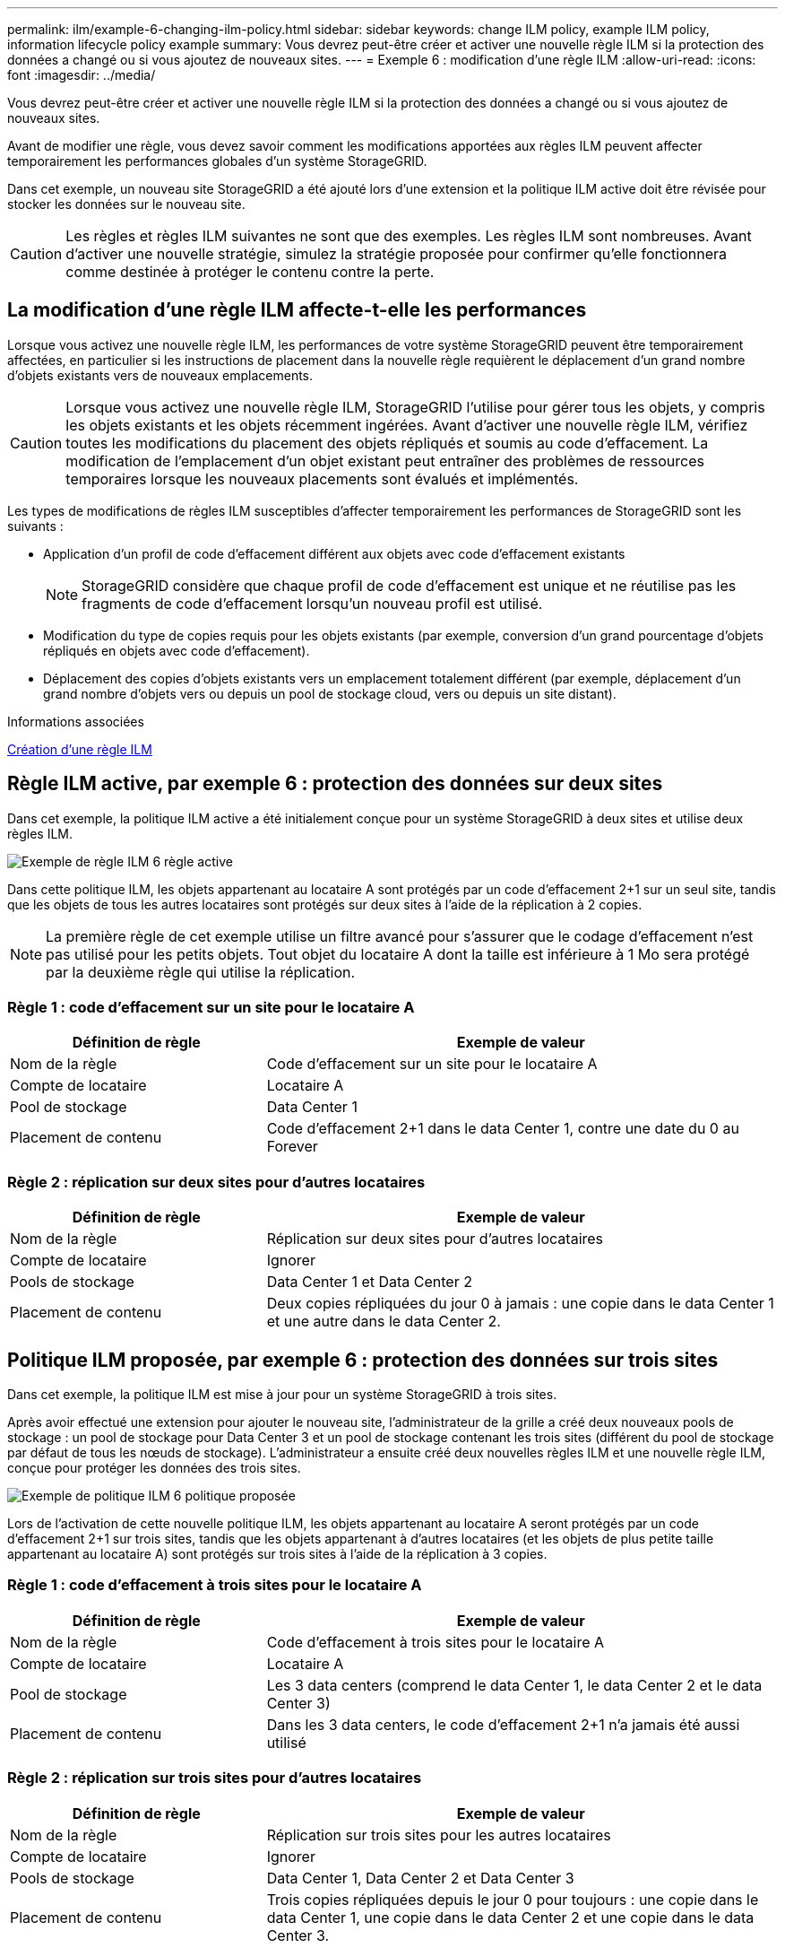 ---
permalink: ilm/example-6-changing-ilm-policy.html 
sidebar: sidebar 
keywords: change ILM policy, example ILM policy, information lifecycle policy example 
summary: Vous devrez peut-être créer et activer une nouvelle règle ILM si la protection des données a changé ou si vous ajoutez de nouveaux sites. 
---
= Exemple 6 : modification d'une règle ILM
:allow-uri-read: 
:icons: font
:imagesdir: ../media/


[role="lead"]
Vous devrez peut-être créer et activer une nouvelle règle ILM si la protection des données a changé ou si vous ajoutez de nouveaux sites.

Avant de modifier une règle, vous devez savoir comment les modifications apportées aux règles ILM peuvent affecter temporairement les performances globales d'un système StorageGRID.

Dans cet exemple, un nouveau site StorageGRID a été ajouté lors d'une extension et la politique ILM active doit être révisée pour stocker les données sur le nouveau site.


CAUTION: Les règles et règles ILM suivantes ne sont que des exemples. Les règles ILM sont nombreuses. Avant d'activer une nouvelle stratégie, simulez la stratégie proposée pour confirmer qu'elle fonctionnera comme destinée à protéger le contenu contre la perte.



== La modification d'une règle ILM affecte-t-elle les performances

Lorsque vous activez une nouvelle règle ILM, les performances de votre système StorageGRID peuvent être temporairement affectées, en particulier si les instructions de placement dans la nouvelle règle requièrent le déplacement d'un grand nombre d'objets existants vers de nouveaux emplacements.


CAUTION: Lorsque vous activez une nouvelle règle ILM, StorageGRID l'utilise pour gérer tous les objets, y compris les objets existants et les objets récemment ingérées. Avant d'activer une nouvelle règle ILM, vérifiez toutes les modifications du placement des objets répliqués et soumis au code d'effacement. La modification de l'emplacement d'un objet existant peut entraîner des problèmes de ressources temporaires lorsque les nouveaux placements sont évalués et implémentés.

Les types de modifications de règles ILM susceptibles d'affecter temporairement les performances de StorageGRID sont les suivants :

* Application d'un profil de code d'effacement différent aux objets avec code d'effacement existants
+

NOTE: StorageGRID considère que chaque profil de code d'effacement est unique et ne réutilise pas les fragments de code d'effacement lorsqu'un nouveau profil est utilisé.

* Modification du type de copies requis pour les objets existants (par exemple, conversion d'un grand pourcentage d'objets répliqués en objets avec code d'effacement).
* Déplacement des copies d'objets existants vers un emplacement totalement différent (par exemple, déplacement d'un grand nombre d'objets vers ou depuis un pool de stockage cloud, vers ou depuis un site distant).


.Informations associées
xref:creating-ilm-policy.adoc[Création d'une règle ILM]



== Règle ILM active, par exemple 6 : protection des données sur deux sites

Dans cet exemple, la politique ILM active a été initialement conçue pour un système StorageGRID à deux sites et utilise deux règles ILM.

image::../media/policy_6_active_policy.png[Exemple de règle ILM 6 règle active]

Dans cette politique ILM, les objets appartenant au locataire A sont protégés par un code d'effacement 2+1 sur un seul site, tandis que les objets de tous les autres locataires sont protégés sur deux sites à l'aide de la réplication à 2 copies.


NOTE: La première règle de cet exemple utilise un filtre avancé pour s'assurer que le codage d'effacement n'est pas utilisé pour les petits objets. Tout objet du locataire A dont la taille est inférieure à 1 Mo sera protégé par la deuxième règle qui utilise la réplication.



=== Règle 1 : code d'effacement sur un site pour le locataire A

[cols="1a,2a"]
|===
| Définition de règle | Exemple de valeur 


 a| 
Nom de la règle
 a| 
Code d'effacement sur un site pour le locataire A



 a| 
Compte de locataire
 a| 
Locataire A



 a| 
Pool de stockage
 a| 
Data Center 1



 a| 
Placement de contenu
 a| 
Code d'effacement 2+1 dans le data Center 1, contre une date du 0 au Forever

|===


=== Règle 2 : réplication sur deux sites pour d'autres locataires

[cols="1a,2a"]
|===
| Définition de règle | Exemple de valeur 


 a| 
Nom de la règle
 a| 
Réplication sur deux sites pour d'autres locataires



 a| 
Compte de locataire
 a| 
Ignorer



 a| 
Pools de stockage
 a| 
Data Center 1 et Data Center 2



 a| 
Placement de contenu
 a| 
Deux copies répliquées du jour 0 à jamais : une copie dans le data Center 1 et une autre dans le data Center 2.

|===


== Politique ILM proposée, par exemple 6 : protection des données sur trois sites

Dans cet exemple, la politique ILM est mise à jour pour un système StorageGRID à trois sites.

Après avoir effectué une extension pour ajouter le nouveau site, l'administrateur de la grille a créé deux nouveaux pools de stockage : un pool de stockage pour Data Center 3 et un pool de stockage contenant les trois sites (différent du pool de stockage par défaut de tous les nœuds de stockage). L'administrateur a ensuite créé deux nouvelles règles ILM et une nouvelle règle ILM, conçue pour protéger les données des trois sites.

image::../media/policy_6_proposed_policy.png[Exemple de politique ILM 6 politique proposée]

Lors de l'activation de cette nouvelle politique ILM, les objets appartenant au locataire A seront protégés par un code d'effacement 2+1 sur trois sites, tandis que les objets appartenant à d'autres locataires (et les objets de plus petite taille appartenant au locataire A) sont protégés sur trois sites à l'aide de la réplication à 3 copies.



=== Règle 1 : code d'effacement à trois sites pour le locataire A

[cols="1a,2a"]
|===
| Définition de règle | Exemple de valeur 


 a| 
Nom de la règle
 a| 
Code d'effacement à trois sites pour le locataire A



 a| 
Compte de locataire
 a| 
Locataire A



 a| 
Pool de stockage
 a| 
Les 3 data centers (comprend le data Center 1, le data Center 2 et le data Center 3)



 a| 
Placement de contenu
 a| 
Dans les 3 data centers, le code d'effacement 2+1 n'a jamais été aussi utilisé

|===


=== Règle 2 : réplication sur trois sites pour d'autres locataires

[cols="1a,2a"]
|===
| Définition de règle | Exemple de valeur 


 a| 
Nom de la règle
 a| 
Réplication sur trois sites pour les autres locataires



 a| 
Compte de locataire
 a| 
Ignorer



 a| 
Pools de stockage
 a| 
Data Center 1, Data Center 2 et Data Center 3



 a| 
Placement de contenu
 a| 
Trois copies répliquées depuis le jour 0 pour toujours : une copie dans le data Center 1, une copie dans le data Center 2 et une copie dans le data Center 3.

|===


== Activation de la politique ILM proposée, par exemple 6

Lorsque vous activez une nouvelle règle ILM, les objets existants peuvent être déplacés vers de nouveaux emplacements ou de nouvelles copies d'objet peuvent être créées pour des objets existants, en fonction des instructions de placement fournies dans toutes les règles mises à jour ou nouvelles.


CAUTION: Les erreurs de la règle ILM peuvent entraîner des pertes de données irrécupérables. Examinez attentivement et simulez la stratégie avant de l'activer pour confirmer qu'elle fonctionnera comme prévu.


CAUTION: Lorsque vous activez une nouvelle règle ILM, StorageGRID l'utilise pour gérer tous les objets, y compris les objets existants et les objets récemment ingérées. Avant d'activer une nouvelle règle ILM, vérifiez toutes les modifications du placement des objets répliqués et soumis au code d'effacement. La modification de l'emplacement d'un objet existant peut entraîner des problèmes de ressources temporaires lorsque les nouveaux placements sont évalués et implémentés.



=== Que se passe-t-il en cas de modification des instructions de code d'effacement

Dans cet exemple, les objets appartenant à la politique ILM actuellement active sont protégés à l'aide du code d'effacement 2+1 au data Center 1. Dans la nouvelle politique ILM proposée, les objets appartenant au locataire A seront protégés à l'aide du code d'effacement 2+1 dans les data centers 1, 2 et 3.

Lorsque la nouvelle règle ILM est activée, les opérations ILM suivantes se produisent :

* Les nouveaux objets ingérés par le locataire A sont divisés en deux fragments de données et un fragment de parité est ajouté. Chacun de ces trois fragments est ensuite stocké dans un data Center différent.
* Les objets existants appartenant au locataire A sont réévalués au cours du processus d'analyse ILM en cours. Les instructions de placement de ILM utilisent un nouveau profil de code d'effacement, ce qui crée et distribue des fragments avec code d'effacement dans les trois data centers.
+

NOTE: Les fragments 2+1 existants dans le Data Center 1 ne sont pas réutilisés. StorageGRID considère que chaque profil de code d'effacement est unique et ne réutilise pas les fragments de code d'effacement lorsqu'un nouveau profil est utilisé.





=== Ce qui se passe lorsque les instructions de réplication changent

Dans cet exemple, dans la politique ILM actuellement active, les objets appartenant à d'autres locataires sont protégés à l'aide de deux copies répliquées dans les pools de stockage des data centers 1 et 2. Dans la nouvelle politique ILM proposée, les objets appartenant à d'autres locataires sont protégés à l'aide de trois copies répliquées dans les pools de stockage des data centers 1, 2 et 3.

Lorsque la nouvelle règle ILM est activée, les opérations ILM suivantes se produisent :

* Lorsqu'un locataire autre que le locataire A analyse un nouvel objet, StorageGRID crée trois copies et sauvegarde une copie dans chaque data Center.
* Les objets existants appartenant à ces autres locataires sont réévalués en cours d'analyse ILM. Les copies d'objets existantes au niveau du data Center 1 et du data Center 2 continuent de satisfaire les exigences de réplication de la nouvelle règle ILM, StorageGRID ne doit créer qu'une nouvelle copie de l'objet pour le data Center 3.




=== Impact sur les performances de l'activation de cette stratégie

Lorsque la politique ILM proposée dans cet exemple est activée, les performances globales de ce système StorageGRID sont temporairement affectées. Des niveaux supérieurs aux niveaux normaux des ressources de grid seront nécessaires pour créer de nouveaux fragments avec code d'effacement pour les objets existants du locataire A, ainsi que de nouvelles copies répliquées dans le data Center 3 pour les objets existants d'autres locataires.

Suite à une modification de la règle ILM, les demandes de lecture et d'écriture des clients peuvent présenter temporairement des latences supérieures à la normale. Une fois que les instructions de placement sont entièrement mises en œuvre sur la grille, les latences reprennent aux niveaux normaux.

Pour éviter les problèmes de ressources lors de l'activation d'une nouvelle stratégie ILM, vous pouvez utiliser le filtre avancé de temps d'ingestion dans n'importe quelle règle qui pourrait modifier l'emplacement d'un grand nombre d'objets existants. Définissez le temps de transfert sur une valeur supérieure ou égale à la durée approximative de mise en œuvre de la nouvelle stratégie pour garantir que les objets existants ne sont pas déplacés inutilement.


NOTE: Contactez le support technique si vous avez besoin de ralentir ou d'augmenter le taux de traitement des objets après une modification de la règle ILM.
